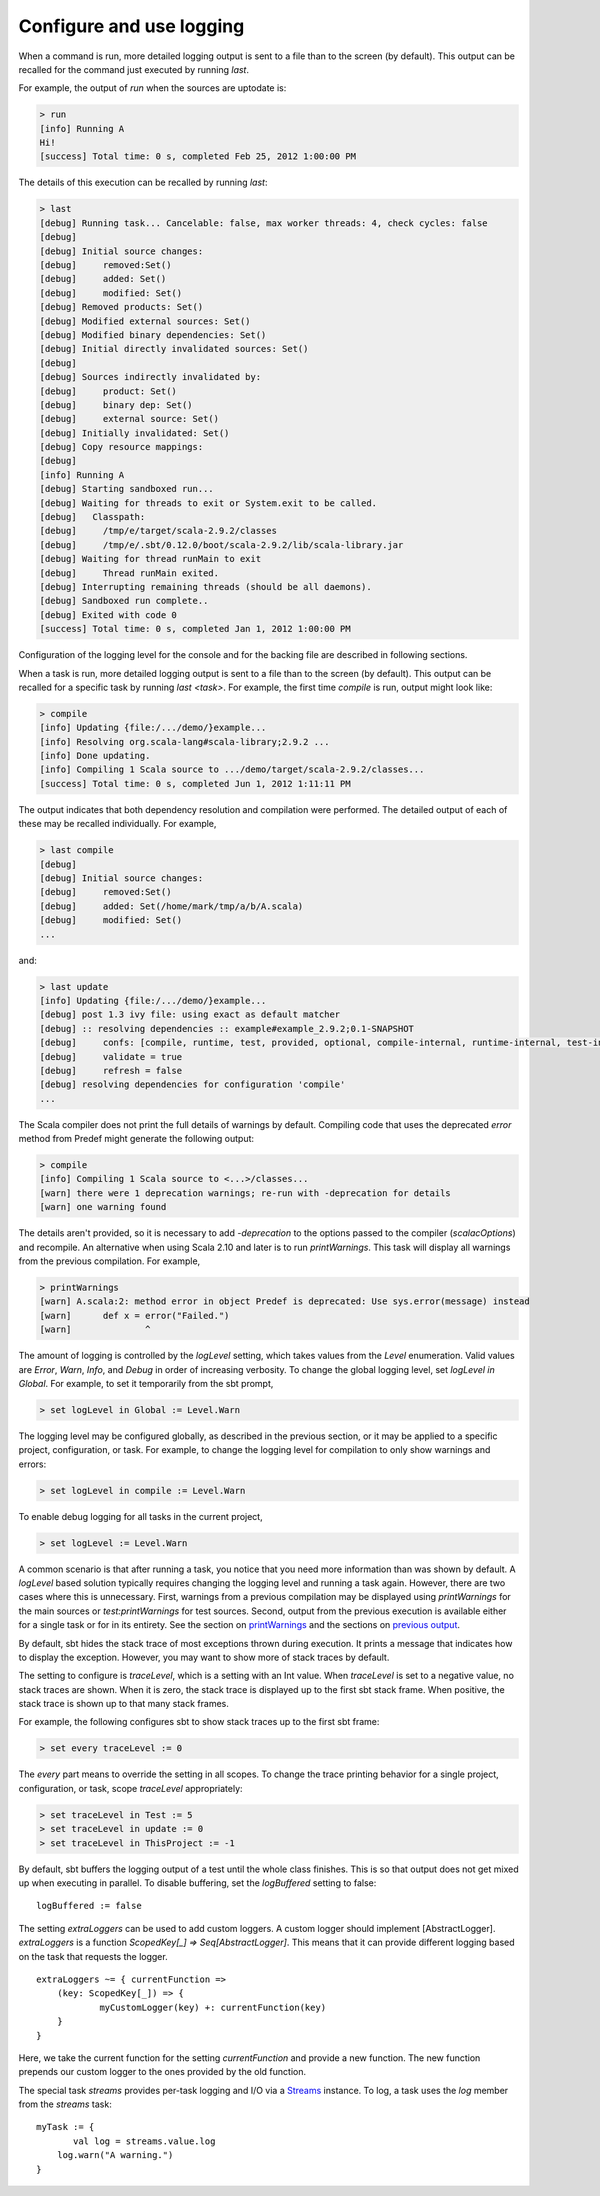 =========================
Configure and use logging
=========================

.. howto::
   :id: last
   :title: View the logging output of the previously executed command
   :type: command
   
   last

When a command is run, more detailed logging output is sent to a file than to the screen (by default).
This output can be recalled for the command just executed by running `last`.

For example, the output of `run` when the sources are uptodate is:

.. code-block:: console

    > run
    [info] Running A 
    Hi!
    [success] Total time: 0 s, completed Feb 25, 2012 1:00:00 PM
    

The details of this execution can be recalled by running `last`:

.. code-block:: console

    > last
    [debug] Running task... Cancelable: false, max worker threads: 4, check cycles: false
    [debug] 
    [debug] Initial source changes: 
    [debug] 	removed:Set()
    [debug] 	added: Set()
    [debug] 	modified: Set()
    [debug] Removed products: Set()
    [debug] Modified external sources: Set()
    [debug] Modified binary dependencies: Set()
    [debug] Initial directly invalidated sources: Set()
    [debug] 
    [debug] Sources indirectly invalidated by:
    [debug] 	product: Set()
    [debug] 	binary dep: Set()
    [debug] 	external source: Set()
    [debug] Initially invalidated: Set()
    [debug] Copy resource mappings: 
    [debug] 	
    [info] Running A 
    [debug] Starting sandboxed run...
    [debug] Waiting for threads to exit or System.exit to be called.
    [debug]   Classpath:
    [debug] 	/tmp/e/target/scala-2.9.2/classes
    [debug] 	/tmp/e/.sbt/0.12.0/boot/scala-2.9.2/lib/scala-library.jar
    [debug] Waiting for thread runMain to exit
    [debug] 	Thread runMain exited.
    [debug] Interrupting remaining threads (should be all daemons).
    [debug] Sandboxed run complete..
    [debug] Exited with code 0
    [success] Total time: 0 s, completed Jan 1, 2012 1:00:00 PM

Configuration of the logging level for the console and for the backing file are described in following sections.

.. howto::
   :id: tasklast
   :title: View the previous logging output of a specific task
   :type: command
   
   last compile

When a task is run, more detailed logging output is sent to a file than to the screen (by default).
This output can be recalled for a specific task by running `last <task>`.
For example, the first time `compile` is run, output might look like:

.. code-block:: console

    > compile
    [info] Updating {file:/.../demo/}example...
    [info] Resolving org.scala-lang#scala-library;2.9.2 ...
    [info] Done updating.
    [info] Compiling 1 Scala source to .../demo/target/scala-2.9.2/classes...
    [success] Total time: 0 s, completed Jun 1, 2012 1:11:11 PM

The output indicates that both dependency resolution and compilation were performed.
The detailed output of each of these may be recalled individually.
For example,

.. code-block:: console

    > last compile
    [debug] 
    [debug] Initial source changes: 
    [debug] 	removed:Set()
    [debug] 	added: Set(/home/mark/tmp/a/b/A.scala)
    [debug] 	modified: Set()
    ...

and:

.. code-block:: console

    > last update
    [info] Updating {file:/.../demo/}example...
    [debug] post 1.3 ivy file: using exact as default matcher
    [debug] :: resolving dependencies :: example#example_2.9.2;0.1-SNAPSHOT
    [debug] 	confs: [compile, runtime, test, provided, optional, compile-internal, runtime-internal, test-internal, plugin, sources, docs, pom]
    [debug] 	validate = true
    [debug] 	refresh = false
    [debug] resolving dependencies for configuration 'compile'
    ...

.. howto::
   :id: printwarnings
   :title: Show warnings from the previous compilation
   :type: command
   
   printWarnings

The Scala compiler does not print the full details of warnings by default.
Compiling code that uses the deprecated `error` method from Predef might generate the following output:

.. code-block:: console

    > compile
    [info] Compiling 1 Scala source to <...>/classes...
    [warn] there were 1 deprecation warnings; re-run with -deprecation for details
    [warn] one warning found

The details aren't provided, so it is necessary to add `-deprecation` to the options passed to the compiler (`scalacOptions`) and recompile.
An alternative when using Scala 2.10 and later is to run `printWarnings`.
This task will display all warnings from the previous compilation.
For example,

.. code-block:: console

    > printWarnings
    [warn] A.scala:2: method error in object Predef is deprecated: Use sys.error(message) instead
    [warn] 	def x = error("Failed.")
    [warn] 	        ^
	 
.. howto::
   :id: level
   :title: Change the logging level globally
   :type: command
   
   set every logLevel := Level.Debug

The amount of logging is controlled by the `logLevel` setting, which takes values from the `Level` enumeration.
Valid values are `Error`, `Warn`, `Info`, and `Debug` in order of increasing verbosity.
To change the global logging level, set `logLevel in Global`.
For example, to set it temporarily from the sbt prompt,

.. code-block:: console

    > set logLevel in Global := Level.Warn


.. howto::
  :id: tasklevel
  :title: Change the logging level for a specific task, configuration, or project
  :type: setting

  logLevel in compile := Level.Debug

The logging level may be configured globally, as described in the previous section, or it may be applied to a specific project, configuration, or task.
For example, to change the logging level for compilation to only show warnings and errors:

.. code-block:: console

    > set logLevel in compile := Level.Warn

To enable debug logging for all tasks in the current project,

.. code-block:: console

    > set logLevel := Level.Warn

A common scenario is that after running a task, you notice that you need more information than was shown by default.
A `logLevel` based solution typically requires changing the logging level and running a task again.
However, there are two cases where this is unnecessary.
First, warnings from a previous compilation may be displayed using `printWarnings` for the main sources or `test:printWarnings` for test sources.
Second, output from the previous execution is available either for a single task or for in its entirety.
See the section on `printWarnings <#printwarnings>`_ and the sections on `previous output <#last>`_.


.. howto::
   :id: trace
   :title: Configure printing of stack traces
   :type: command
   
   set every traceLevel := 5`

By default, sbt hides the stack trace of most exceptions thrown during execution.
It prints a message that indicates how to display the exception.
However, you may want to show more of stack traces by default.

The setting to configure is `traceLevel`, which is a setting with an Int value.
When `traceLevel` is set to a negative value, no stack traces are shown.
When it is zero, the stack trace is displayed up to the first sbt stack frame.
When positive, the stack trace is shown up to that many stack frames.

For example, the following configures sbt to show stack traces up to the first sbt frame:

.. code-block:: console

    > set every traceLevel := 0

The `every` part means to override the setting in all scopes.
To change the trace printing behavior for a single project, configuration, or task, scope `traceLevel` appropriately:

.. code-block:: console

    > set traceLevel in Test := 5
    > set traceLevel in update := 0
    > set traceLevel in ThisProject := -1

.. howto::
   :id: nobuffer
   :title: Print the output of tests immediately instead of buffering
   :type: setting
   
   logBuffered := false

By default, sbt buffers the logging output of a test until the whole class finishes.
This is so that output does not get mixed up when executing in parallel.
To disable buffering, set the `logBuffered` setting to false:

::

    logBuffered := false

.. howto::
   :id: custom
   :title: Add a custom logger

The setting `extraLoggers` can be used to add custom loggers.
A custom logger should implement [AbstractLogger].
`extraLoggers` is a function `ScopedKey[_] => Seq[AbstractLogger]`.
This means that it can provide different logging based on the task that requests the logger.

::

    extraLoggers ~= { currentFunction =>
    	(key: ScopedKey[_]) => {
    		myCustomLogger(key) +: currentFunction(key)
    	}
    }

Here, we take the current function for the setting `currentFunction` and provide a new function.
The new function prepends our custom logger to the ones provided by the old function.

.. howto::
   :id: log
   :title: Log messages in a task

The special task `streams` provides per-task logging and I/O via a `Streams <../../api/#sbt.std.Streams>`_ instance.
To log, a task uses the `log` member from the `streams` task:

::

    myTask := {
	   val log = streams.value.log
    	log.warn("A warning.")
    }
